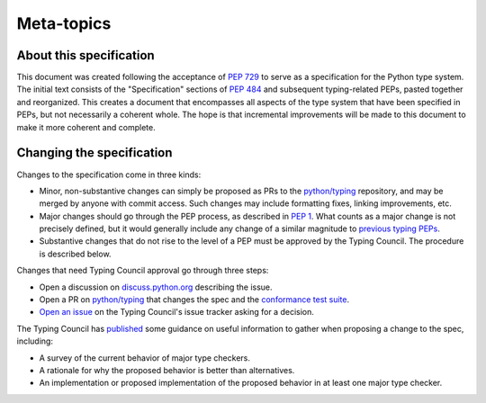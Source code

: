 Meta-topics
===========

About this specification
------------------------

This document was created following the acceptance of :pep:`729`
to serve as a specification for the Python type system. The
initial text consists of the "Specification" sections of :pep:`484`
and subsequent typing-related PEPs, pasted together and reorganized.
This creates a document that encompasses all aspects of the type
system that have been specified in PEPs, but not necessarily a
coherent whole. The hope is that incremental improvements will
be made to this document to make it more coherent and complete.

Changing the specification
--------------------------

Changes to the specification come in three kinds:

- Minor, non-substantive changes can simply be proposed as PRs to
  the `python/typing <https://github.com/python/typing>`__ repository,
  and may be merged by anyone with commit access. Such changes may
  include formatting fixes, linking improvements, etc.
- Major changes should go through the PEP process, as described in
  :pep:`1`. What counts as a major change is not precisely defined,
  but it would generally include any change of a similar magnitude
  to `previous typing PEPs <https://peps.python.org/topic/typing/>`__.
- Substantive changes that do not rise to the level of a PEP must
  be approved by the Typing Council. The procedure is described below.

Changes that need Typing Council approval go through three steps:

- Open a discussion on `discuss.python.org <https://discuss.python.org/c/typing/32>`__
  describing the issue.
- Open a PR on `python/typing <https://github.com/python/typing>`__
  that changes the spec and the `conformance test suite <https://github.com/python/typing/tree/main/conformance>`__.
- `Open an issue <https://github.com/python/typing-council/issues/new>`__ on
  the Typing Council's issue tracker asking for a decision.

The Typing Council has `published <https://github.com/python/typing-council/blob/main/README.md>`__
some guidance on useful information to gather when proposing a change
to the spec, including:

- A survey of the current behavior of major type checkers.
- A rationale for why the proposed behavior is better than alternatives.
- An implementation or proposed implementation of the proposed behavior
  in at least one major type checker.
